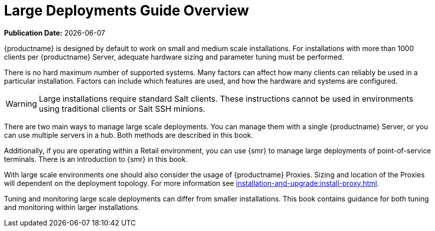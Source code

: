 [[large-deployments-overview]]
= Large Deployments Guide Overview

**Publication Date:** {docdate}

{productname} is designed by default to work on small and medium scale installations.
For installations with more than 1000 clients per {productname} Server, adequate hardware sizing and parameter tuning must be performed.

There is no hard maximum number of supported systems.
Many factors can affect how many clients can reliably be used in a particular installation.
Factors can include which features are used, and how the hardware and systems are configured.


[WARNING]
====
Large installations require standard Salt clients.
These instructions cannot be used in environments using traditional clients or Salt SSH minions.
====

There are two main ways to manage large scale deployments.
You can manage them with a single {productname} Server, or you can use multiple servers in a hub.
Both methods are described in this book.


Additionally, if you are operating within a Retail environment, you can use {smr} to manage large deployments of point-of-service terminals.
There is an introduction to {smr} in this book.

With large scale environments one should also consider the usage of {productname} Proxies.
Sizing and location of the Proxies will dependent on the deployment topology.
For more information see xref:installation-and-upgrade:install-proxy.adoc[].

Tuning and monitoring large scale deployments can differ from smaller installations.
This book contains guidance for both tuning and monitoring within larger installations.
